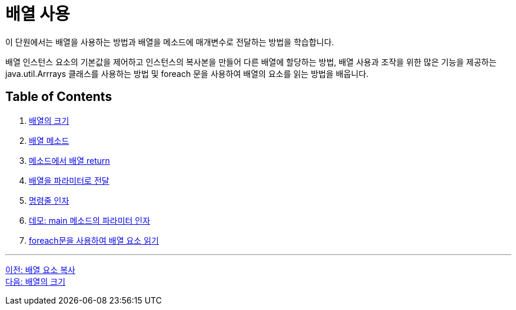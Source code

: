 = 배열 사용

이 단원에서는 배열을 사용하는 방법과 배열을 메소드에 매개변수로 전달하는 방법을 학습합니다.

배열 인스턴스 요소의 기본값을 제어하고 인스턴스의 복사본을 만들어 다른 배열에 할당하는 방법, 배열 사용과 조작을 위한 많은 기능을 제공하는 java.util.Arrrays 클래스를 사용하는 방법 및 foreach 문을 사용하여 배열의 요소를 읽는 방법을 배웁니다.

== Table of Contents

1. link:./17_size_of_array.adoc[배열의 크기]
2. link:./18_method_of_array.adoc[배열 메소드]
3. link:./19_return_array.adoc[메소드에서 배열 return]
4. link:./20_array_as_parameter.adoc[배열을 파라미터로 전달]
5. link:./21_command_argument.adoc[명령줄 인자]
6. link:./22_demo_using_commandline_argument.adoc[데모: main 메소드의 파라미터 인자]
7. link:./23_using_array_in_foreach.adoc[foreach문을 사용하여 배열 요소 읽기]



---

link:./15_copy_array_elements.adoc[이전: 배열 요소 복사] +
link:./17_size_of_array.adoc[다음: 배열의 크기]